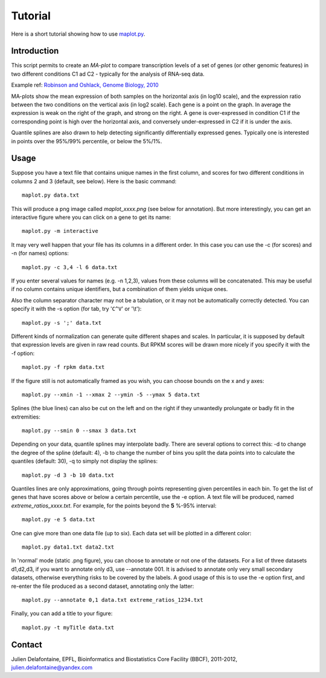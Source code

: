 Tutorial
========

Here is a short tutorial showing how to use `maplot.py <https://github.com/delafont/maplot>`_.

Introduction
------------

This script permits to create an `MA-plot` to compare transcription levels of a set of genes
(or other genomic features) in two different conditions C1 ad C2 - typically for the analysis
of RNA-seq data.

Example ref: `Robinson and Oshlack, Genome Biology, 2010 <http://genomebiology.com/2010/11/3/R25>`_

MA-plots show the mean expression of both samples on the horizontal axis (in log10 scale), and the
expression ratio between the two conditions on the vertical axis (in log2 scale). Each gene is a point
on the graph. In average the expression is weak on the right of the graph, and strong on the right.
A gene is over-expressed in condition C1 if the corresponding point is high over the horizontal axis,
and conversely under-expressed in C2 if it is under the axis.

Quantile splines are also drawn to help detecting significantly differentially expressed genes.
Typically one is interested in points over the 95%/99% percentile, or below the 5%/1%.

Usage
-----

Suppose you have a text file that contains unique names in the first column, and scores for two different
conditions in columns 2 and 3 (default, see below). Here is the basic command::

    maplot.py data.txt

This will produce a png image called *maplot_xxxx.png* (see below for annotation).
But more interestingly, you can get an interactive figure where you can click on a gene to get its name::

    maplot.py -m interactive

It may very well happen that your file has its columns in a different order. In this case you can use
the -c (for scores) and -n (for names) options::

    maplot.py -c 3,4 -l 6 data.txt

If you enter several values for names (e.g. -n 1,2,3), values from these columns will be concatenated.
This may be useful if no column contains unique identifiers, but a combination of them yields unique ones.

Also the column separator character may not be a tabulation, or it may not be automatically correctly
detected. You can specify it with the -s option (for tab, try '``C^V``' or '\\t')::

    maplot.py -s ';' data.txt

Different kinds of normalization can generate quite different shapes and scales. In particular, it is
supposed by default that expression levels are given in raw read counts. But RPKM scores will be drawn more
nicely if you specify it with the -f option::

    maplot.py -f rpkm data.txt

If the figure still is not automatically framed as you wish, you can choose bounds on the x and y axes::

    maplot.py --xmin -1 --xmax 2 --ymin -5 --ymax 5 data.txt

Splines (the blue lines) can also be cut on the left and on the right if they unwantedly prolungate or
badly fit in the extremities::

    maplot.py --smin 0 --smax 3 data.txt

Depending on your data, quantile splines may interpolate badly. There are several options to correct
this: -d to change the degree of the spline (default: 4), -b to change the number of bins you split the
data points into to calculate the quantiles (default: 30), -q to simply not display the splines::

    maplot.py -d 3 -b 10 data.txt

Quantiles lines are only approximations, going through points representing given percentiles in each bin.
To get the list of genes that have scores above or below a certain percentile, use the -e option.
A text file will be produced, named *extreme_ratios_xxxx.txt*. For example, for the points beyond
the **5** %-95% interval::

    maplot.py -e 5 data.txt

One can give more than one data file (up to six). Each data set will be plotted in a different color::

    maplot.py data1.txt data2.txt

In 'normal' mode (static .png figure), you can choose to annotate or not one of the datasets.
For a list of three datasets d1,d2,d3, if you want to annotate only d3, use --annotate 001.
It is advised to annotate only very small secondary datasets, otherwise everything risks to be covered by
the labels. A good usage of this is to use the -e option first, and re-enter the file produced as a
second dataset, annotating only the latter::

    maplot.py --annotate 0,1 data.txt extreme_ratios_1234.txt

Finally, you can add a title to your figure::

    maplot.py -t myTitle data.txt

.. image:: [Figure]

Contact
-------

Julien Delafontaine,
EPFL, Bioinformatics and Biostatistics Core Facility (BBCF),
2011-2012,
julien.delafontaine@yandex.com

